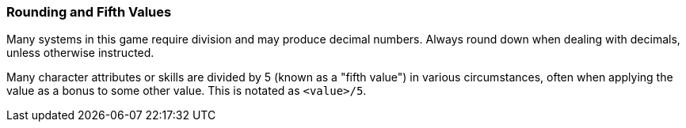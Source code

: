 === Rounding and Fifth Values

Many systems in this game require division and may produce decimal numbers. Always round down when dealing with decimals, unless otherwise instructed.

Many character attributes or skills are divided by 5 (known as a "fifth value") in various circumstances, often when applying the value as a bonus to some other value. This is notated as `<value>/5`.
